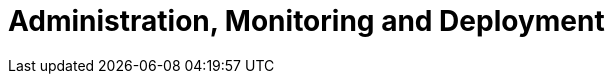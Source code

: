 [[administration]]
= Administration, Monitoring and Deployment

[partintro]
--
The majority of this book has been aimed at building applications using Elasticsearch
as the backend.  This section is a little different.  Here, you will learn
how to manage Elasticsearch itself.  Elasticsearch is a very complex piece of
software, with many moving parts.  There are a large number of APIs designed
to help you manage your Elasticsearch deployment.

In this chapter, we will cover three main topics:

- Monitoring your cluster's vital statistics, what behaviors are normal and which
should be cause for alarm, and how to interpret various stats provided by Elasticsearch
- Deploying your cluster to production, including best-practices and important
configuration which should (or should not!) be changed
- Post-deployment logistics, such as how to perform a rolling restart or backup
your cluster
--

